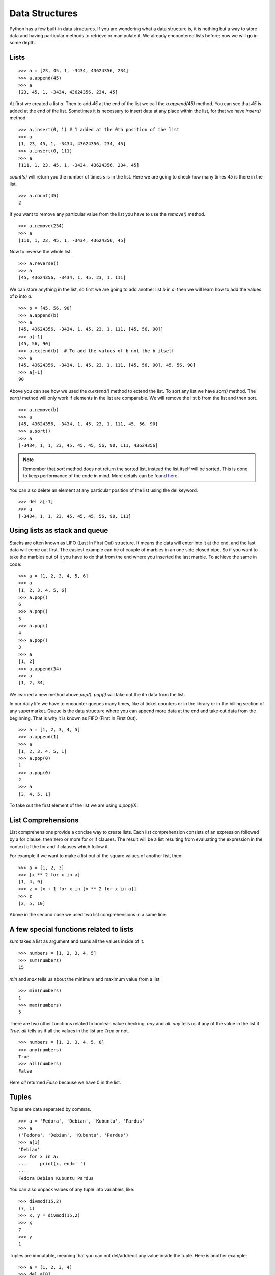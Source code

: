 

===============
Data Structures
===============

Python has a few built-in data structures. If you are wondering what a data structure is, it is nothing but a way to store data and having particular methods to retrieve or manipulate it. We already encountered lists before; now we will go in some depth.

.. index:: List

Lists
=====

::

    >>> a = [23, 45, 1, -3434, 43624356, 234]
    >>> a.append(45)
    >>> a
    [23, 45, 1, -3434, 43624356, 234, 45]

At first we created a list *a*. Then to add *45* at the end of the list we call the *a.append(45)* method. You can see that *45* is added at the end of the list. Sometimes it is necessary to insert data at any place within the list, for that we have *insert()* method.

::

    >>> a.insert(0, 1) # 1 added at the 0th position of the list
    >>> a
    [1, 23, 45, 1, -3434, 43624356, 234, 45]
    >>> a.insert(0, 111)
    >>> a
    [111, 1, 23, 45, 1, -3434, 43624356, 234, 45]

.. index:: count

*count(s)* will return you the number of times *s* is in the list. Here we are going to check how many times *45* is there in the list.

::

    >>> a.count(45)
    2

If you want to remove any particular value from the list you have to use the *remove()* method.

.. index:: remove

::

    >>> a.remove(234)
    >>> a
    [111, 1, 23, 45, 1, -3434, 43624356, 45]

Now to reverse the whole list.

.. index:: reverse

::

    >>> a.reverse()
    >>> a
    [45, 43624356, -3434, 1, 45, 23, 1, 111]

We can store anything in the list, so first we are going to add another list  *b* in  *a*; then we will learn how to add the values of  *b* into  *a*.

.. index:: extend, append

::

    >>> b = [45, 56, 90]
    >>> a.append(b)
    >>> a
    [45, 43624356, -3434, 1, 45, 23, 1, 111, [45, 56, 90]]
    >>> a[-1]
    [45, 56, 90]
    >>> a.extend(b)  # To add the values of b not the b itself
    >>> a
    [45, 43624356, -3434, 1, 45, 23, 1, 111, [45, 56, 90], 45, 56, 90]
    >>> a[-1]
    90

.. index:: sort

Above you can see how we used the *a.extend()* method to extend the list. To sort any list we have *sort()* method. The *sort()* method will only work if elements in the list are comparable. We will remove the list b from the list and then sort. 

::

    >>> a.remove(b)
    >>> a
    [45, 43624356, -3434, 1, 45, 23, 1, 111, 45, 56, 90]
    >>> a.sort()
    >>> a
    [-3434, 1, 1, 23, 45, 45, 45, 56, 90, 111, 43624356]


.. note:: Remember that `sort` method does not return the sorted list, instead the list itself will be sorted. This is done to keep performance of the code in mind. More details can be found `here <https://docs.python.org/3/faq/design.html#why-doesn-t-list-sort-return-the-sorted-list>`_.

You can also delete an element at any particular position of the list using the del keyword.

::

    >>> del a[-1]
    >>> a
    [-3434, 1, 1, 23, 45, 45, 45, 56, 90, 111]

Using lists as stack and queue
==============================

Stacks are often known as LIFO (Last In First Out) structure. It means the data will enter into it at the end, and the last data will come out first. The easiest example can be of couple of marbles in an one side closed pipe. So if you want to take the marbles out of it you have to do that from the end where you inserted the last marble. To achieve the same in code:

::

    >>> a = [1, 2, 3, 4, 5, 6]
    >>> a
    [1, 2, 3, 4, 5, 6]
    >>> a.pop()
    6
    >>> a.pop()
    5
    >>> a.pop()
    4
    >>> a.pop()
    3
    >>> a
    [1, 2]
    >>> a.append(34)
    >>> a
    [1, 2, 34]

We learned a new method above *pop()*. *pop(i)* will take out the ith data from the list.

In our daily life we have to encounter queues many times, like at ticket counters or in the library or in the billing section of any supermarket. Queue is the data structure where you can append more data at the end and take out data from the beginning. That is why it is known as FIFO (First In First Out).

::

    >>> a = [1, 2, 3, 4, 5]
    >>> a.append(1)
    >>> a
    [1, 2, 3, 4, 5, 1]
    >>> a.pop(0)
    1
    >>> a.pop(0)
    2
    >>> a
    [3, 4, 5, 1]

To take out the first element of the list we are using *a.pop(0)*.

.. index:: List comprehension

List Comprehensions
===================

List comprehensions provide a concise way to create lists. Each list comprehension consists of an expression followed by a for clause, then zero or more for or if clauses. The result will be a list resulting from evaluating the expression in the context of the for and if clauses which follow it.

For example if we want to make a list out of the square values of another list, then:

::

    >>> a = [1, 2, 3]
    >>> [x ** 2 for x in a]
    [1, 4, 9]
    >>> z = [x + 1 for x in [x ** 2 for x in a]]
    >>> z
    [2, 5, 10]

Above in the second case we used two list comprehensions in a same line.


A few special functions related to lists
=========================================

`sum` takes a list as argument and sums all the values inside of it.

::

    >>> numbers = [1, 2, 3, 4, 5]
    >>> sum(numbers)
    15

`min` and `max` tells us about the minimum and maximum value from a list.

::

    >>> min(numbers)
    1
    >>> max(numbers)
    5

There are two other functions related to boolean value checking, `any` and `all`. `any` tells us if any of the value in the list if `True`.
`all` tells us if all the values in the list are `True` or not.

::

    >>> numbers = [1, 2, 3, 4, 5, 0]
    >>> any(numbers)
    True
    >>> all(numbers)
    False

Here `all` returned `False` because we have 0 in the list.

.. index:: Tuple

Tuples
======

Tuples are data separated by commas.

::

    >>> a = 'Fedora', 'Debian', 'Kubuntu', 'Pardus'
    >>> a
    ('Fedora', 'Debian', 'Kubuntu', 'Pardus')
    >>> a[1]
    'Debian'
    >>> for x in a:
    ...     print(x, end=' ')
    ...
    Fedora Debian Kubuntu Pardus

You can also unpack values of any tuple into variables, like:

::

    >>> divmod(15,2)
    (7, 1)
    >>> x, y = divmod(15,2)
    >>> x
    7
    >>> y
    1

Tuples are immutable, meaning that you can not del/add/edit any value inside the tuple. Here is another example:

::

    >>> a = (1, 2, 3, 4)
    >>> del a[0]
    Traceback (most recent call last):
    File "<stdin>", line 1, in <module>
    TypeError: 'tuple' object doesn't support item deletion

As you can see above, Python gives an error when we try to delete a value in the tuple.

To create a tuple which contains only one value, type a trailing comma.

::

    >>> a = (123)
    >>> a
    123
    >>> type(a)
    <class 'int'>
    >>> a = (123, ) #Look at the trailing comma
    >>> a
    (123,)
    >>> type(a)
    <class 'tuple'>

Using the built-in function *type()* you can know the data type of any variable. Remember the *len()* function we used to find the length of any sequence?

::

    >>> type(len)
    <class 'builtin_function_or_method'>

.. index:: Set

Sets
====

Sets are another type of data structure with no duplicate items. We can apply mathematical set operations on sets.

::

    >>> a = set('abcthabcjwethddda')
    >>> a
    {'a', 'c', 'b', 'e', 'd', 'h', 'j', 't', 'w'}

And some examples of the set operations:

::

    >>> a = set('abracadabra')
    >>> b = set('alacazam')
    >>> a                                  # unique letters in a
    {'a', 'r', 'b', 'c', 'd'}
    >>> a - b                              # letters in a but not in b
    {'r', 'd', 'b'}
    >>> a | b                              # letters in either a or b
    {'a', 'c', 'r', 'd', 'b', 'm', 'z', 'l'}
    >>> a & b                              # letters in both a and b
    {'a', 'c'}
    >>> a ^ b                              # letters in a or b but not both
    {'r', 'd', 'b', 'm', 'z', 'l'}

To add or pop values from a set:

::

    >>> a
    {'a', 'c', 'b', 'e', 'd', 'h', 'j', 'q', 't', 'w'}
    >>> a.add('p')
    >>> a
    {'a', 'c', 'b', 'e', 'd', 'h', 'j', 'q', 'p', 't', 'w'}

.. index:: Dictionary

Dictionaries
============

Dictionaries are unordered set of *key: value* pairs where keys are unique. We declare dictionaries using {} braces. We use dictionaries to store data for any particular key and then retrieve them.

::

    >>> data = {'kushal':'Fedora', 'kart_':'Debian', 'Jace':'Mac'}
    >>> data
    {'kushal': 'Fedora', 'Jace': 'Mac', 'kart_': 'Debian'}
    >>> data['kart_']
    'Debian'

We can add more data to it by simply:

::

    >>> data['parthan'] = 'Ubuntu'
    >>> data
    {'kushal': 'Fedora', 'Jace': 'Mac', 'kart_': 'Debian', 'parthan': 'Ubuntu'}

To delete any particular *key:value* pair:

::

    >>> del data['kushal']
    >>> data
    {'Jace': 'Mac', 'kart_': 'Debian', 'parthan': 'Ubuntu'}

To check if any *key* is there in the dictionary or not you can use *in* keyword.

::

    >>> 'Soumya' in data
    False

You must remember that no mutable object can be a *key*, that means you can not use a *list* as a *key*.

*dict()* can create dictionaries from tuples of *key,value* pair.

::

    >>> dict((('Indian','Delhi'),('Bangladesh','Dhaka')))
    {'Indian': 'Delhi', 'Bangladesh': 'Dhaka'}

Many times it happens that we want to add more data to a value in a dictionary and if the key does not exists then we add some default value. You can do this efficiently using *dict.setdefault(key, default)*.
::

    >>> data = {}
    >>> data.setdefault('names', []).append('Ruby')
    >>> data
    {'names': ['Ruby']}
    >>> data.setdefault('names', []).append('Python')
    >>> data
    {'names': ['Ruby', 'Python']}
    >>> data.setdefault('names', []).append('C')
    >>> data
    {'names': ['Ruby', 'Python', 'C']}

When we try to get value for a key which does not exists we get *KeyError*. We can use *dict.get(key, default)* to get a default value when they key does not exists before.

::

    >>> data['foo']
    Traceback (most recent call last):
    File "<stdin>", line 1, in <module>
    KeyError: 'foo'
    >>> data.get('foo', 0)
    0


Looping over a dictionary
--------------------------

If you just do a `for` loop over a dictionary, it will provide you all the available keys in the dictionary.

::

    >>> data
    {'Kushal': 'Fedora', 'Jace': 'Mac', 'kart_': 'Debian', 'parthan': 'Ubuntu'}
    >>> for x in data:
    ...     print(f"Key = {x}")
    ...
    Kushal
    Jace
    kart_
    parthan


.. index:: items

If you want to loop through a dict use *items()* method.

::

    >>> data
    {'Kushal': 'Fedora', 'Jace': 'Mac', 'kart_': 'Debian', 'parthan': 'Ubuntu'}
    >>> for x, y in data.items():
    ...     print("%s uses %s" % (x, y))
    ...
    Kushal uses Fedora
    Jace uses Mac
    kart_ uses Debian
    parthan uses Ubuntu

From Python 3.7 dictionaries maintain the insertion order of the items. While
looping over *items()* method, you will get the key/value combination based on
the insertion order of those items.

.. index:: enumerate

If you want to loop through a list (or any sequence) and get iteration number at the same time you have to use *enumerate()*.

::

    >>> for i, j in enumerate(['a', 'b', 'c']):
    ...     print(i, j)
    ...
    0 a
    1 b
    2 c

If you want to start the sequence from a different number, you can can do that using *start* value in the enumerate
function.

::

    >>> for i, j in enumerate(['a', 'b', 'c'], start=1):
    ...   print(i, j)
    ...
    1 a
    2 b
    3 c



You may also need to iterate through two sequences same time, for that use *zip()* function.

::

    >>> a = ['Pradeepto', 'Kushal']
    >>> b = ['OpenSUSE', 'Fedora']
    >>> for x, y in zip(a, b):
    ...     print("%s uses %s" % (x, y))
    ...
    Pradeepto uses OpenSUSE
    Kushal uses Fedora

students.py
===========

In this example, you have to take number of students as input, then ask marks for three subjects as 'Physics', 'Maths', 'History', if the total marks for any student is less 120 then print he failed, or else say passed.

::

    #!/usr/bin/env python3
    n = int(input("Enter the number of students:"))
    data = {} # here we will store the data
    languages = ('Physics', 'Maths', 'History') #all languages
    for i in range(0, n): #for the n number of students
        name = input('Enter the name of the student %d: ' % (i + 1)) #Get the name of the student
        marks = []
        for x in languages:
            marks.append(int(input('Enter marks of %s: ' % x))) #Get the marks for  languages
        data[name] = marks
    for x, y in data.items():
        total =  sum(y)
        print("%s 's  total marks %d" % (x, total))
        if total < 120:
            print("%s failed :(" % x)
        else:
            print("%s passed :)" % x)

The output:

::

    $ ./students.py
    Enter the number of students:2
    Enter the name of the student 1: Babai
    Enter marks of Physics: 12
    Enter marks of Maths: 45
    Enter marks of History: 40
    Enter the name of the student 2: Tesla
    Enter marks of Physics: 99
    Enter marks of Maths: 98
    Enter marks of History: 99
    Babai 's  total marks 97
    Babai failed :(
    Tesla 's  total marks 296
    Tesla passed :)

Assignment problems
===================

Remember that in Python, variables are just names pointing to the value. In the
following example, both `x` and `y` points to same value, means when `x`
changes, `y` also changes.

::

    >>> x = [1, 2, 3]
    >>> y = x
    >>> x.append(20)
    >>> print(x)
    [1, 2, 3, 20]
    >>> print(y)
    [1, 2, 3, 20]

If you want a full copy of the data assigned to a new variable, call `obj.copy()` method.

This also happens when you pass them into functions. For example, in the below
function, we are passing a list, and appending new numbers into it.  This also
changes the variable outside of the function.

::

    numbers = [1, 2, 4]

    def modify(numbers):
        numbers.append(42)
    
    modify(numbers)
    print(numbers)
    [1, 2, 4, 42]


.. note:: Please go through the documentation for the mentioned data types in docs.python.org, at least have a look
          at the different methods available on them. For most of the day to day work, we use these data types in our Python code. So, it is important to understand them well. Before you move into next chapter, read the help documentation if nothing else. For example: `help(dict)` or `help(list)`.

Create a calculator
====================

Here is a small problem for you. You will have to use list, and dictionary to
create a tool, which will take input like `(* (+ 3 4) 2)` and return the answer
like `14`. The four valid operators are `+`, `-`,  `/*`. Every operator will
need two operands to work on. Another input `(* 2 3)` and the output is `6`.

